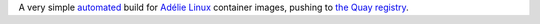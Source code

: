 A very simple automated_ build for `Adélie Linux`_ container images,
pushing to `the Quay registry`_.

.. code:: console
   $ podman pull quay.io/andykluger/adelie


.. _automated: https://github.com/AndydeCleyre/ctnr-adelie/blob/main/.github/workflows/ci.yml
.. _Adélie Linux: https://www.adelielinux.org/
.. _the Quay registry: https://quay.io/repository/andykluger/adelie?tab=tags
